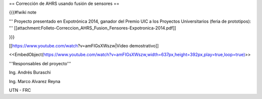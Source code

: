 == Corrección de AHRS usando fusión de sensores ==

{{{#!wiki note

''' Proyecto presentado en Expotrónica 2014, ganador del Premio UIC a los Proyectos Universitarios (feria de prototipos): ''' [[attachment:Folleto-Correccion_AHRS_Fusion_Fensores-Expotronica-2014.pdf]]

}}}

[[https://www.youtube.com/watch?v=amFIGsXWszw|Video demostrativo]]

<<EmbedObject(https://www.youtube.com/watch?v=amFIGsXWszw,width=637px,height=392px,play=true,loop=true)>>

'''Responsables del proyecto'''

Ing. Andrés Buraschi

Ing. Marco Alvarez Reyna

UTN - FRC
